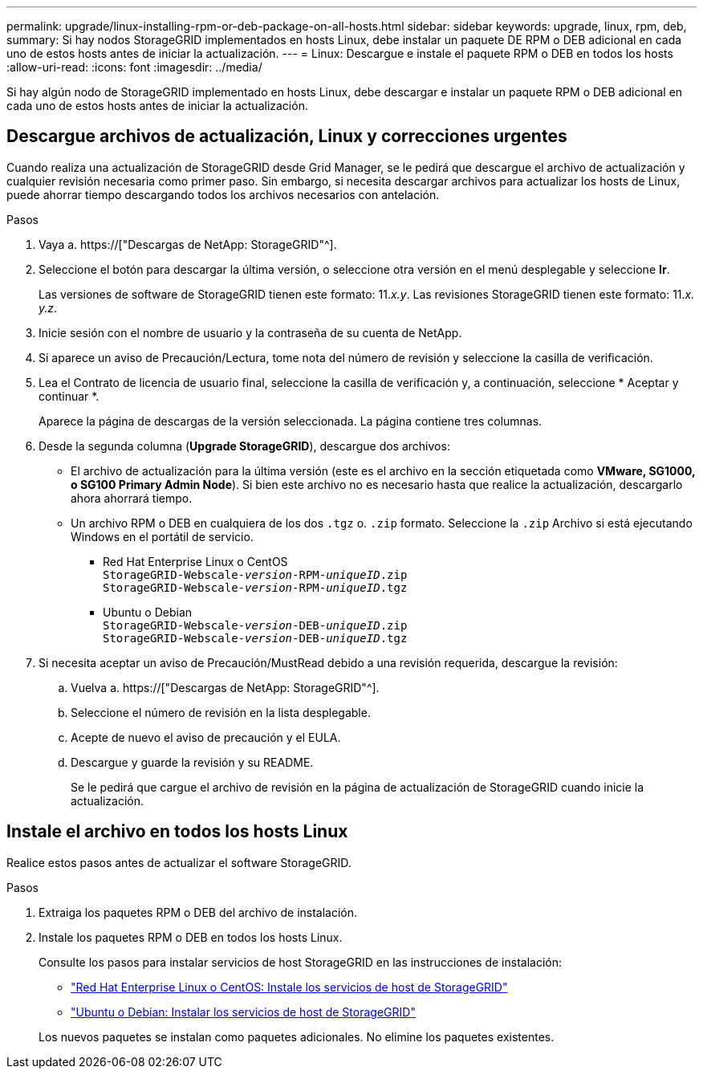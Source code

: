 ---
permalink: upgrade/linux-installing-rpm-or-deb-package-on-all-hosts.html 
sidebar: sidebar 
keywords: upgrade, linux, rpm, deb, 
summary: Si hay nodos StorageGRID implementados en hosts Linux, debe instalar un paquete DE RPM o DEB adicional en cada uno de estos hosts antes de iniciar la actualización. 
---
= Linux: Descargue e instale el paquete RPM o DEB en todos los hosts
:allow-uri-read: 
:icons: font
:imagesdir: ../media/


[role="lead"]
Si hay algún nodo de StorageGRID implementado en hosts Linux, debe descargar e instalar un paquete RPM o DEB adicional en cada uno de estos hosts antes de iniciar la actualización.



== Descargue archivos de actualización, Linux y correcciones urgentes

Cuando realiza una actualización de StorageGRID desde Grid Manager, se le pedirá que descargue el archivo de actualización y cualquier revisión necesaria como primer paso. Sin embargo, si necesita descargar archivos para actualizar los hosts de Linux, puede ahorrar tiempo descargando todos los archivos necesarios con antelación.

.Pasos
. Vaya a. https://["Descargas de NetApp: StorageGRID"^].
. Seleccione el botón para descargar la última versión, o seleccione otra versión en el menú desplegable y seleccione *Ir*.
+
Las versiones de software de StorageGRID tienen este formato: 11._x.y_. Las revisiones StorageGRID tienen este formato: 11._x. y.z_.

. Inicie sesión con el nombre de usuario y la contraseña de su cuenta de NetApp.
. Si aparece un aviso de Precaución/Lectura, tome nota del número de revisión y seleccione la casilla de verificación.
. Lea el Contrato de licencia de usuario final, seleccione la casilla de verificación y, a continuación, seleccione * Aceptar y continuar *.
+
Aparece la página de descargas de la versión seleccionada. La página contiene tres columnas.

. Desde la segunda columna (*Upgrade StorageGRID*), descargue dos archivos:
+
** El archivo de actualización para la última versión (este es el archivo en la sección etiquetada como *VMware, SG1000, o SG100 Primary Admin Node*). Si bien este archivo no es necesario hasta que realice la actualización, descargarlo ahora ahorrará tiempo.
** Un archivo RPM o DEB en cualquiera de los dos `.tgz` o. `.zip` formato. Seleccione la `.zip` Archivo si está ejecutando Windows en el portátil de servicio.
+
*** Red Hat Enterprise Linux o CentOS +
`StorageGRID-Webscale-_version_-RPM-_uniqueID_.zip` +
`StorageGRID-Webscale-_version_-RPM-_uniqueID_.tgz`
*** Ubuntu o Debian +
`StorageGRID-Webscale-_version_-DEB-_uniqueID_.zip` +
`StorageGRID-Webscale-_version_-DEB-_uniqueID_.tgz`




. Si necesita aceptar un aviso de Precaución/MustRead debido a una revisión requerida, descargue la revisión:
+
.. Vuelva a. https://["Descargas de NetApp: StorageGRID"^].
.. Seleccione el número de revisión en la lista desplegable.
.. Acepte de nuevo el aviso de precaución y el EULA.
.. Descargue y guarde la revisión y su README.
+
Se le pedirá que cargue el archivo de revisión en la página de actualización de StorageGRID cuando inicie la actualización.







== Instale el archivo en todos los hosts Linux

Realice estos pasos antes de actualizar el software StorageGRID.

.Pasos
. Extraiga los paquetes RPM o DEB del archivo de instalación.
. Instale los paquetes RPM o DEB en todos los hosts Linux.
+
Consulte los pasos para instalar servicios de host StorageGRID en las instrucciones de instalación:

+
** link:../rhel/installing-storagegrid-webscale-host-service.html["Red Hat Enterprise Linux o CentOS: Instale los servicios de host de StorageGRID"]
** link:../ubuntu/installing-storagegrid-webscale-host-services.html["Ubuntu o Debian: Instalar los servicios de host de StorageGRID"]


+
Los nuevos paquetes se instalan como paquetes adicionales. No elimine los paquetes existentes.



